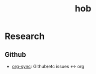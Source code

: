 :PROPERTIES:
:ID:       285ea198-e582-4c11-b087-f33d53aeb845
:END:
#+title: hob

* Research
** Github
- [[https://github.com/arbox/org-sync][org-sync]]: Github/etc issues <-> org
